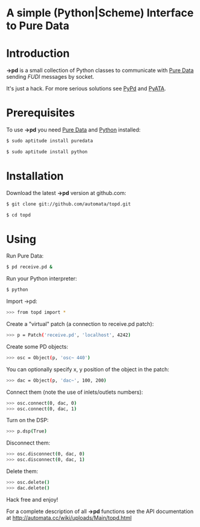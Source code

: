 * A simple (Python|Scheme) Interface to Pure Data

* Introduction
*->pd* is a small collection of Python classes to communicate with [[http://puredata.info][Pure Data]] sending /FUDI/ messages by socket.

It's just a hack. For more serious solutions see [[http://mccormick.cx/projects/PyPd/][PyPd]] and [[http://code.google.com/p/pyata/][PyATA]].
* Prerequisites
To use *->pd* you need [[http://puredata.info][Pure Data]] and [[http://python.org][Python]] installed:

#+begin_src sh
$ sudo aptitude install puredata

$ sudo aptitude install python
#+end_src
* Installation
Download the latest *->pd* version at github.com:

#+begin_src sh
$ git clone git://github.com/automata/topd.git

$ cd topd
#+end_src
* Using
Run Pure Data:

#+begin_src sh
$ pd receive.pd &
#+end_src

Run your Python interpreter:

#+begin_src sh
$ python
#+end_src
    
Import ->pd:

#+begin_src sh
>>> from topd import *
#+end_src

Create a "virtual" patch (a connection to receive.pd patch):

#+begin_src sh
>>> p = Patch('receive.pd', 'localhost', 4242)
#+end_src

Create some PD objects:

#+begin_src sh
>>> osc = Object(p, 'osc~ 440')
#+end_src

You can optionally specify x, y position of the object in the patch:

#+begin_src sh
>>> dac = Object(p, 'dac~', 100, 200)
#+end_src

Connect them (note the use of inlets/outlets numbers):

#+begin_src sh
>>> osc.connect(0, dac, 0)
>>> osc.connect(0, dac, 1)
#+end_src

Turn on the DSP:   

#+begin_src sh
>>> p.dsp(True)
#+end_src

Disconnect them:

#+begin_src sh
>>> osc.disconnect(0, dac, 0)
>>> osc.disconnect(0, dac, 1)
#+end_src

Delete them:

#+begin_src sh
>>> osc.delete()
>>> dac.delete()
#+end_src

Hack free and enjoy!

For a complete description of all *->pd* functions see the API documentation at
http://automata.cc/wiki/uploads/Main/topd.html
